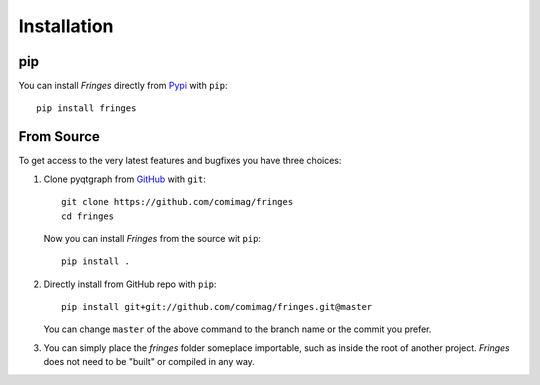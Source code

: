 Installation
============

pip
---

You can install `Fringes` directly from `Pypi <https://pypi.org/>`_ with ``pip``::

    pip install fringes

From Source
-----------

To get access to the very latest features and bugfixes you have three choices:

1. Clone pyqtgraph from `GitHub <https://github.com/>`_ with ``git``::

    git clone https://github.com/comimag/fringes
    cd fringes

   Now you can install `Fringes` from the source wit ``pip``::

    pip install .

2. Directly install from GitHub repo with ``pip``::

    pip install git+git://github.com/comimag/fringes.git@master

   You can change ``master`` of the above command to the branch name or the
   commit you prefer.

3. You can simply place the `fringes` folder someplace importable, such as
   inside the root of another project. `Fringes` does not need to be "built" or
   compiled in any way.